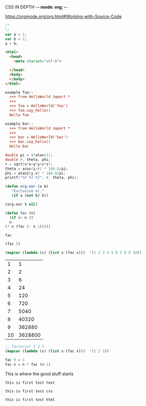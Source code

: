 CSS IN DEPTH    -*- mode: org; -*-



https://orgmode.org/org.html#Working-with-Source-Code


#+BEGIN_SRC js :noweb yes :tangle 001.js  
  /*
  ,*/
  var a = 1;
  var b = 2;
  a + b;
#+END_SRC



#+BEGIN_SRC html :noweb yes :tangle 001.html  
  <html>
    <head>
      <meta charset="utf-8">
    
    </head>
    <body>
    </body>
  </html>
#+END_SRC



#+BEGIN_SRC python :noweb yes :tangle HelloWorld.py :exports none
"""This is a hello world example document"""

# imports
import sys
<<helloworld-main-imports>>

# constants

# exception classes

# interface functions

# classes
<<HelloWorld-defn>>

# internal functions & classes

<<helloworld-main>>

if __name__ == '__main__':
    status = main()
    sys.exit(status)
#+END_SRC


#+BEGIN_SRC text :noweb yes :tangle test_HelloWorld.txt :exports none
<<doctest-foo>>
<<doctest-bar>>
#+END_SRC


#+NAME: doctest-foo
#+BEGIN_SRC rst
  example foo::
    >>> from HelloWorld import *
    >>>
    >>> foo = HelloWorld('foo')
    >>> foo.say_hello()
    Hello foo

#+END_SRC


#+NAME: doctest-bar
#+BEGIN_SRC rst
  example bar::
    >>> from HelloWorld import *
    >>>
    >>> bar = HelloWorld('bar')
    >>> bar.say_hello()
    Hello bar

#+END_SRC




#+HEADERS: :includes <math.h> :flags -lm 
#+HEADERS: :var x=1.0 :var y=4.0 :var z=10.0
#+BEGIN_SRC C :exports both :includes '(<math.h> <time.h>) :tangle data.c
double pi = 4*atan(1);
double r, theta, phi;
r = sqrt(x*x+y*y+z*z);
theta = acos(z/r) * 180.0/pi;
phi = atan2(y,x) * 180.0/pi;
printf("%f %f %f", r, theta, phi);
#+END_SRC



#+BEGIN_SRC emacs-lisp
  (defun org-xor (a b)
     "Exclusive or."
     (if a (not b) b))
#+END_SRC

#+RESULTS:
: org-xor

#+BEGIN_SRC emacs-lisp
  (org-xor t nil)
#+END_SRC

#+RESULTS:
: t



#+NAME: factorial
#+BEGIN_SRC emacs-lisp :exports both :file "fac.el" :dir "/home/terry/website/css/css-in-depth/001" :var n=0 
    (defun fac (n)
      (if (< n 3)
	  n
	(* n (fac (- n 1)))))
#+END_SRC

#+RESULTS:
: fac

#+BEGIN_SRC emacs-lisp
  (fac 5)
#+END_SRC

#+RESULTS:
: 120

#+BEGIN_SRC emacs-lisp :exports both :tangle mapcar.elisp
  (mapcar (lambda (x) (list x (fac x)))  '(1 2 3 4 5 6 7 8 9 10))
#+END_SRC


#+RESULTS:
|  1 |       1 |
|  2 |       2 |
|  3 |       6 |
|  4 |      24 |
|  5 |     120 |
|  6 |     720 |
|  7 |    5040 |
|  8 |   40320 |
|  9 |  362880 |
| 10 | 3628800 |

#+BEGIN_SRC emacs-lisp :exports both :tangle mapcar.elisp
  ;; factorial 1 2 3 
  (mapcar (lambda (x) (list x (fac x)))  '(1 2 3))

#+END_SRC


#+NAME: factorial
#+BEGIN_SRC haskell :results silent :exports code :var n=0
  fac 0 = 1
  fac n = n * fac (n-1)
#+END_SRC

This is where the good stuff starts

#+BEGIN_SRC text :noweb yes :tangle test_HelloWorld.txt :exports none
<<doctest-foo>>
<<doctest-bar>>
#+END_SRC



#+BEGIN_SRC text :noweb yes :tangle "001/test001.txt"
this is first test text
#+END_SRC

#+BEGIN_SRC css :noweb yes :tangle "001/test001.css"
this is first test css
#+END_SRC

#+BEGIN_SRC html :noweb yes :tangle "001/test001.html"
this is first test html
#+END_SRC



